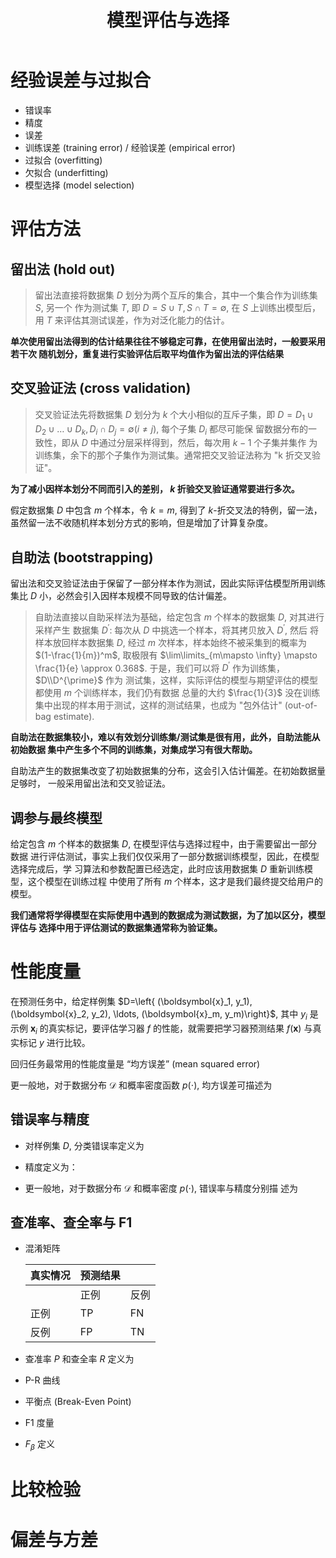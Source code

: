 #+TITLE: 模型评估与选择

* 经验误差与过拟合

- 错误率
- 精度
- 误差
- 训练误差 (training error) / 经验误差 (empirical error)
- 过拟合 (overfitting)
- 欠拟合 (underfitting)
- 模型选择 (model selection)

* 评估方法
** 留出法 (hold out)

#+BEGIN_QUOTE
留出法直接将数据集 $D$ 划分为两个互斥的集合，其中一个集合作为训练集 $S$, 另一个
作为测试集 $T$, 即 $D=S\cup T, S\cap T=\emptyset$, 在 $S$ 上训练出模型后，用 $T$
来评估其测试误差，作为对泛化能力的估计。
#+END_QUOTE

*单次使用留出法得到的估计结果往往不够稳定可靠，在使用留出法时，一般要采用若干次
随机划分，重复进行实验评估后取平均值作为留出法的评估结果*

** 交叉验证法 (cross validation)

#+BEGIN_QUOTE
交叉验证法先将数据集 $D$ 划分为 $k$ 个大小相似的互斥子集，即 $D=D_1\cup D_2\cup
\ldots \cup D_k, D_i \cap D_j = \emptyset (i\neq j)$, 每个子集 $D_i$ 都尽可能保
留数据分布的一致性，即从 $D$ 中通过分层采样得到，然后，每次用 $k-1$ 个子集并集作
为训练集，余下的那个子集作为测试集。通常把交叉验证法称为 "k 折交叉验证"。
#+END_QUOTE

*为了减小因样本划分不同而引入的差别， $k$ 折验交叉验证通常要进行多次。*

假定数据集 $D$ 中包含 $m$ 个样本，令 $k=m$, 得到了 $k$-折交叉法的特例，留一法，
虽然留一法不收随机样本划分方式的影响，但是增加了计算复杂度。

** 自助法 (bootstrapping)

留出法和交叉验证法由于保留了一部分样本作为测试，因此实际评估模型所用训练集比 $D$
小，必然会引入因样本规模不同导致的估计偏差。

#+BEGIN_QUOTE
自助法直接以自助采样法为基础，给定包含 $m$ 个样本的数据集 $D$, 对其进行采样产生
数据集 $D^{\prime}$: 每次从 $D$ 中挑选一个样本，将其拷贝放入 $D^{\prime}$, 然后
将样本放回样本数据集 $D$, 经过 $m$ 次样本，样本始终不被采集到的概率为
$(1-\frac{1}{m})^m$, 取极限有 $\lim\limits_{m\mapsto \infty} \mapsto \frac{1}{e}
\approx 0.368$. 于是，我们可以将 $D^{\prime}$ 作为训练集， $D\\D^{\prime}$ 作为
测试集，这样，实际评估的模型与期望评估的模型都使用 $m$ 个训练样本，我们仍有数据
总量的大约 $\frac{1}{3}$ 没在训练集中出现的样本用于测试，这样的测试结果，也成为
"包外估计" (out-of-bag estimate).
#+END_QUOTE

*自助法在数据集较小，难以有效划分训练集/测试集是很有用，此外，自助法能从初始数据
集中产生多个不同的训练集，对集成学习有很大帮助。*

自助法产生的数据集改变了初始数据集的分布，这会引入估计偏差。在初始数据量足够时，
一般采用留出法和交叉验证法。

** 调参与最终模型

给定包含 $m$ 个样本的数据集 $D$, 在模型评估与选择过程中，由于需要留出一部分数据
进行评估测试，事实上我们仅仅采用了一部分数据训练模型，因此，在模型选择完成后，学
习算法和参数配置已经选定，此时应该用数据集 $D$ 重新训练模型，这个模型在训练过程
中使用了所有 $m$ 个样本，这才是我们最终提交给用户的模型。

*我们通常将学得模型在实际使用中遇到的数据成为测试数据，为了加以区分，模型评估与
选择中用于评估测试的数据集通常称为验证集。*

* 性能度量

在预测任务中，给定样例集 $D=\left{ (\boldsymbol{x}_1, y_1),  (\boldsymbol{x}_2,
y_2), \ldots,  (\boldsymbol{x}_m, y_m)\right}$, 其中 $y_i$ 是示例
$\boldsymbol{x}_i$ 的真实标记，要评估学习器 $f$ 的性能，就需要把学习器预测结果
$f(\boldsymbol{x})$ 与真实标记 $y$ 进行比较。

回归任务最常用的性能度量是 “均方误差” (mean squared error)

\begin{equation}
    E(f; D) = \frac{1}{m}\sum\limits_{i=1}^m (f(\boldsymbol{x}_i_) - y_i)^2
\end{equation}

更一般地，对于数据分布 $\mathcal{D}$ 和概率密度函数 $p(\cdot)$, 均方误差可描述为

\begin{equation}
    E(f;D) = \int_{x\sim D}(f(\boldsymbol{x} - y)^2)p(\boldsymbol{x})d\boldsymbol{x}
\end{equation}

** 错误率与精度

- 对样例集 $D$, 分类错误率定义为

  \begin{equation}
    E(f;D) = \frac{1}{m}\sum\limits_{i=1}^m \mathbb{I}(f(\boldsymbol{x}_i)\neq y_i)
  \end{equation}

- 精度定义为：

 \begin{aligned}
    acc(f;D) &= \frac{1}{m}\sum\limits_{i=1}^m \mathbb{I}(f(\boldsymbol{x}_i)= y_i)\\
    &=1-E(f;D)
 \end{aligned}

- 更一般地，对于数据分布 $\mathcal{D}$ 和概率密度 $p(\cdot)$, 错误率与精度分别描
  述为

  \begin{equation}
    E(f;\mathcal{D}) = \int_{x\sim \mathcal{D}}\mathbb{I}(f(\symbolbold{x}\neq y))p(\symbolbold{x})d\symbolbold{x}
  \end{equation}


  \begin{aligned}
    acc(f;\mathcal{D}) &= \int_{x\sim \mathcal{D}}\mathbb{I}(f(\symbolbold{x}= y))p(\symbolbold{x})d\symbolbold{x}\\
    &= 1 - E(f;\mathcal{D})
  \end{aligned}

** 查准率、查全率与 F1

- 混淆矩阵

  | 真实情况 | 预测结果 |      |
  |----------+----------+------|
  |          | 正例     | 反例 |
  |----------+----------+------|
  | 正例     | TP       | FN   |
  | 反例     | FP       | TN   |

- 查准率 $P$ 和查全率 $R$ 定义为

  \begin{aligned}
    P &= \frac{TP}{TP+FP}\\
    R &= \frac{TP}{TP+FN}
  \end{aligned}

- P-R 曲线
- 平衡点 (Break-Even Point)
- F1 度量
\begin{equation}
    F1 = \frac{2\times P \times R}{P + R} = \frac{2\times TP}{样例总数 + TP - TN}
\end{equation}
- $F_\beta$ 定义

* 比较检验

* 偏差与方差
